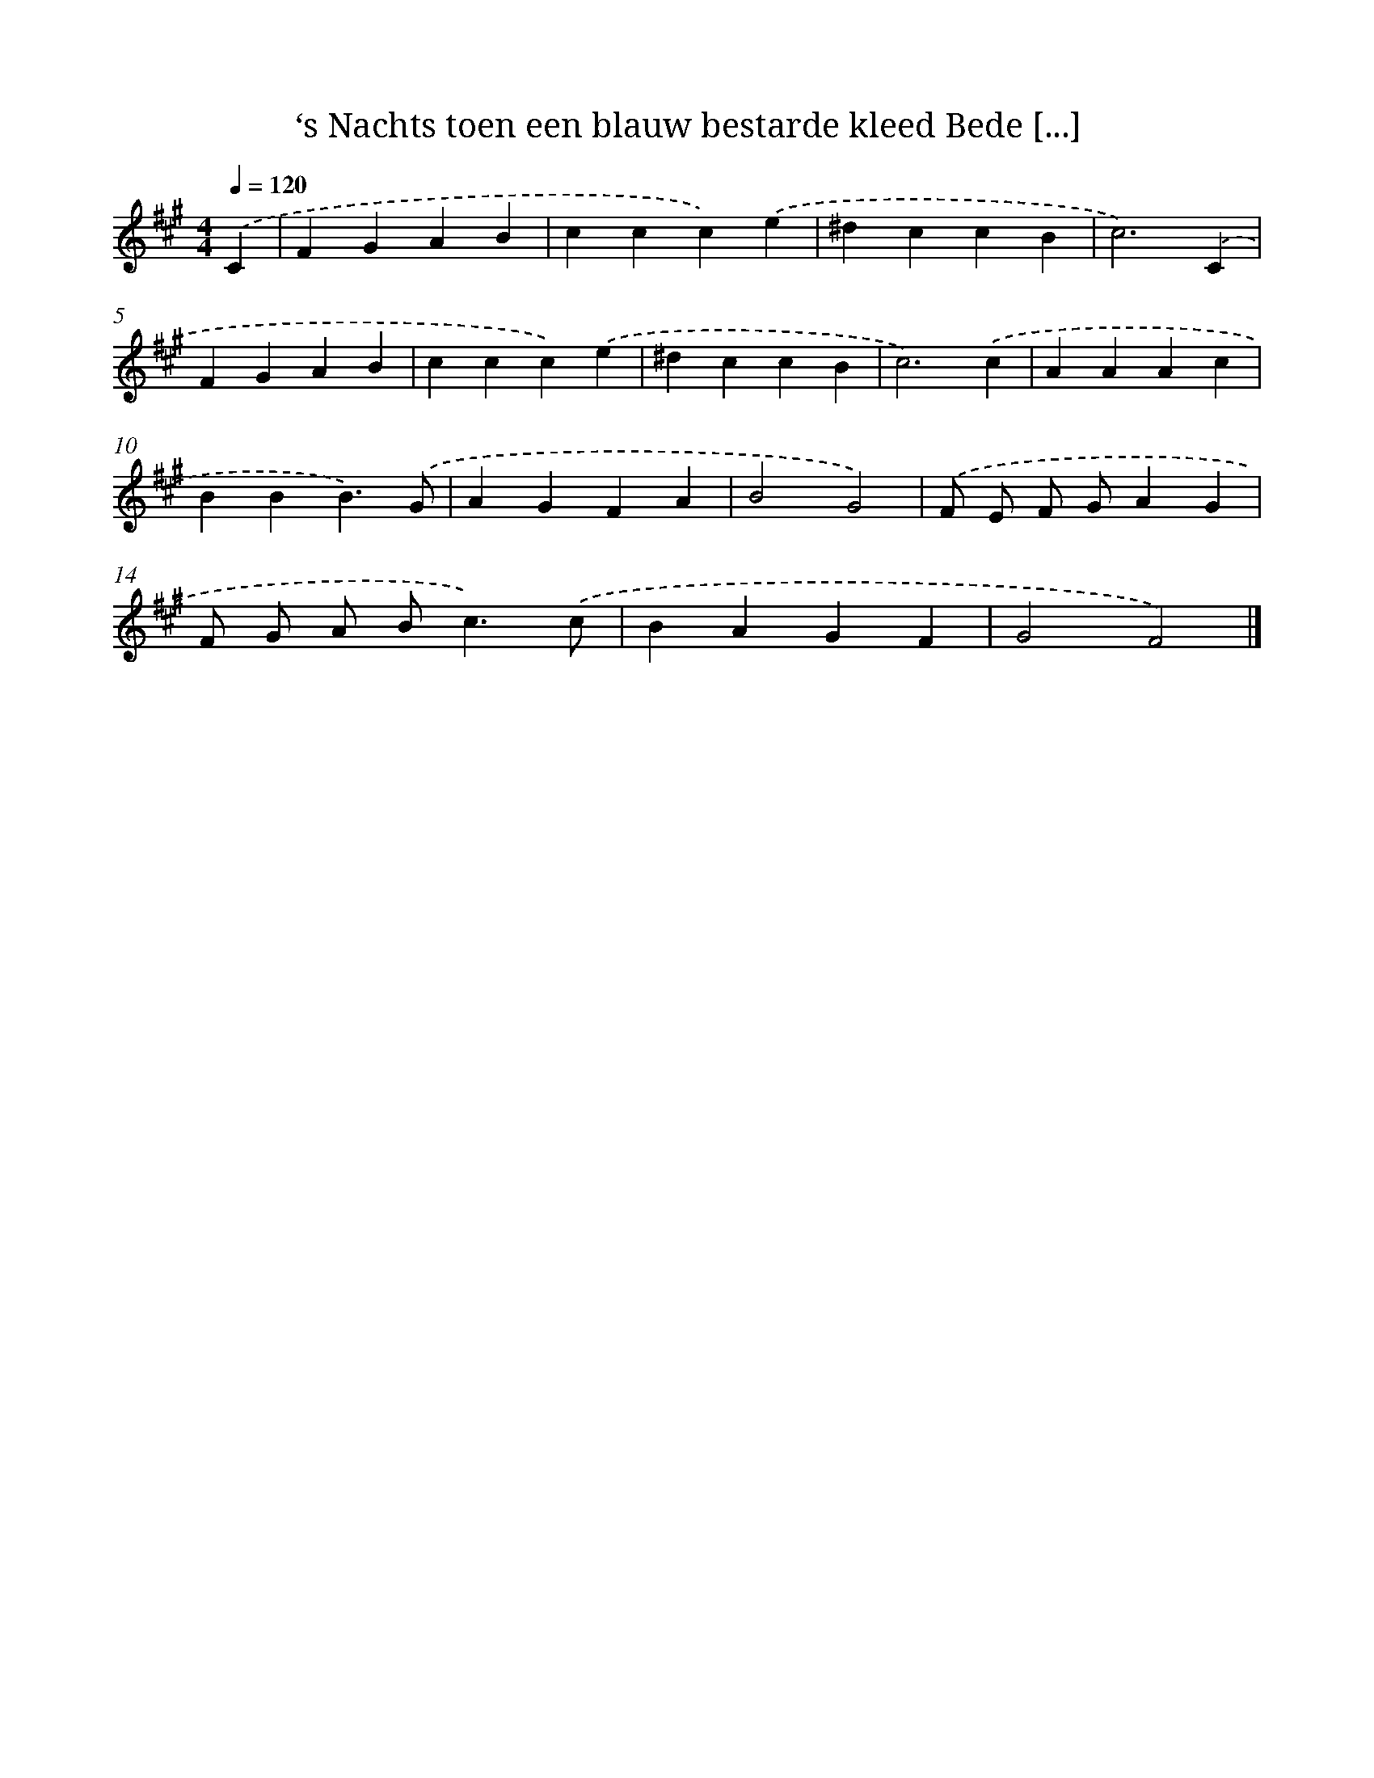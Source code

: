 X: 9211
T: ‘s Nachts toen een blauw bestarde kleed Bede [...]
%%abc-version 2.0
%%abcx-abcm2ps-target-version 5.9.1 (29 Sep 2008)
%%abc-creator hum2abc beta
%%abcx-conversion-date 2018/11/01 14:36:54
%%humdrum-veritas 2367172089
%%humdrum-veritas-data 2405694725
%%continueall 1
%%barnumbers 0
L: 1/4
M: 4/4
Q: 1/4=120
K: A clef=treble
.('C [I:setbarnb 1]|
FGAB |
ccc).('e |
^dccB |
c3).('C |
FGAB |
ccc).('e |
^dccB |
c3).('c |
AAAc |
BBB3/).('G/ |
AGFA |
B2G2) |
.('F/ E/ F/ G/AG |
F/ G/ A/ B<c).('c/ |
BAGF |
G2F2) |]
